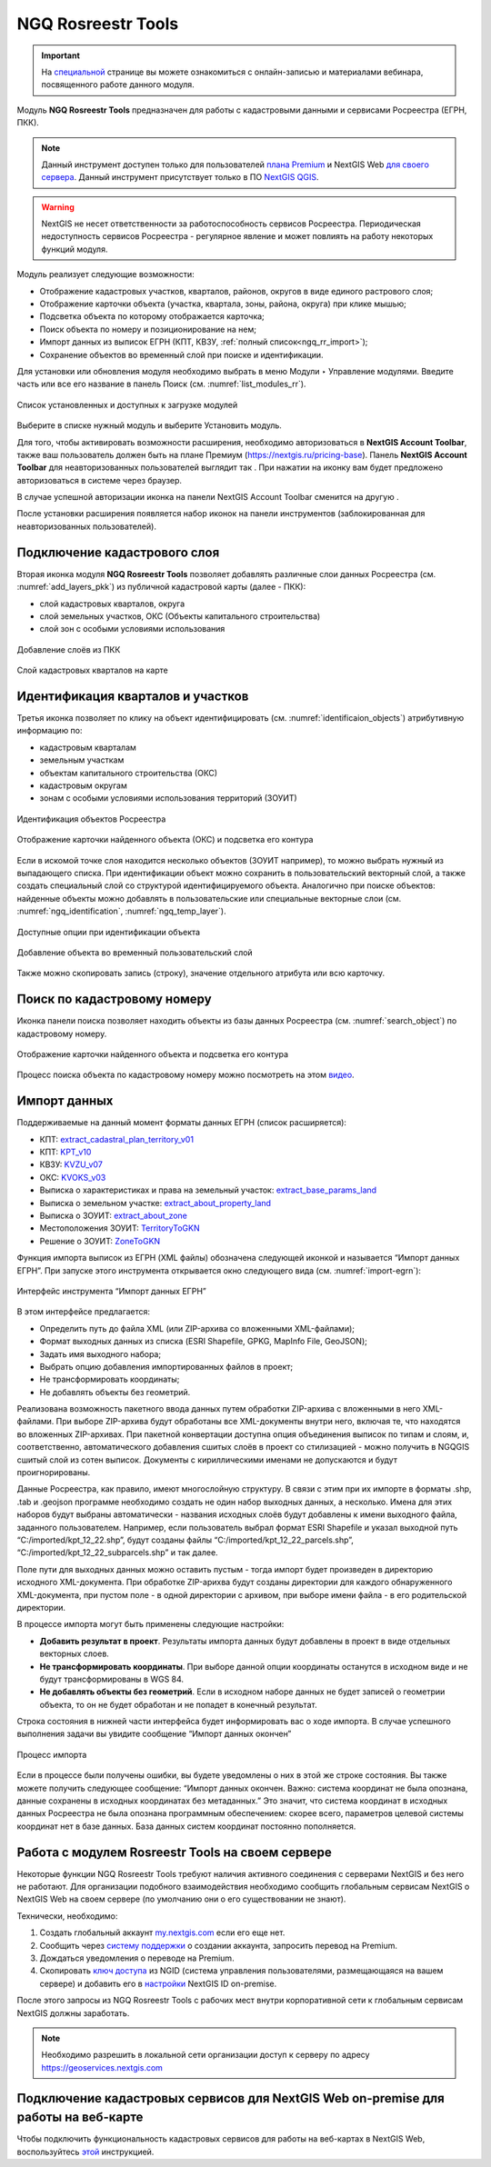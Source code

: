.. sectionauthor:: Роман Гайнуллов <roman.gainullov@nextgis.ru>

.. _NGQ Rosreestr Tools:

NGQ Rosreestr Tools
===================

.. important::
   На `специальной <https://nextgis.ru/blog/rr-tools-event/>`_ странице вы можете ознакомиться с онлайн-записью и материалами вебинара, посвященного работе данного модуля.

Модуль **NGQ Rosreestr Tools** предназначен для работы с кадастровыми данными и сервисами Росреестра (ЕГРН, ПКК). 

.. note::
   Данный инструмент доступен только для пользователей `плана Premium <https://nextgis.ru/nextgis-com/plans>`_ и NextGIS Web `для своего сервера <https://nextgis.ru/pricing/>`_. 
   Данный инструмент присутствует только в ПО `NextGIS QGIS <https://nextgis.ru/nextgis-qgis/>`_.

.. warning::

   NextGIS не несет ответственности за работоспособность сервисов Росреестра. Периодическая недоступность сервисов Росреестра - регулярное явление и может повлиять на работу некоторых функций модуля.

Модуль реализует следующие возможности:

* Отображение кадастровых участков, кварталов, районов, округов в виде единого растрового слоя;
* Отображение карточки объекта (участка, квартала, зоны, района, округа) при клике мышью;
* Подсветка объекта по которому отображается карточка;
* Поиск объекта по номеру и позиционирование на нем;
* Импорт данных из выписок ЕГРН (КПТ, КВЗУ, :ref:`полный список<ngq_rr_import>`);
* Сохранение объектов во временный слой при поиске и идентификации.

Для установки или обновления модуля необходимо выбрать в меню Модули ‣ Управление модулями.
Введите часть или все его название в панель Поиск (см. :numref:`list_modules_rr`).

.. figure:: _static/list_modules.png
   :name: list_modules_rr
   :align: center
   :width: 16cm
   
   Список установленных и доступных к загрузке модулей

Выберите в списке нужный модуль и выберите Установить модуль.

Для того, чтобы активировать возможности расширения, необходимо авторизоваться в **NextGIS Account Toolbar**, также ваш пользователь должен быть на плане Премиум (https://nextgis.ru/pricing-base).
Панель **NextGIS Account Toolbar** для неавторизованных пользователей выглядит так |not_auth|. При нажатии на иконку вам будет предложено авторизоваться в системе через браузер.

.. |not_auth| image:: _static/not_auth.png

В случае успешной авторизации иконка на панели NextGIS Account Toolbar сменится на другую |auth_icon|.

.. |auth_icon| image:: _static/auth_icon.png

После установки расширения появляется набор иконок на панели инструментов (заблокированная для неавторизованных пользователей).


Подключение кадастрового слоя
-----------------------------

Вторая иконка модуля **NGQ Rosreestr Tools** |icon_add_layers| позволяет добавлять различные слои данных Росреестра (см. :numref:`add_layers_pkk`) из публичной кадастровой карты (далее - ПКК):

.. |icon_add_layers| image:: _static/icon_add_layers.png

* слой кадастровых кварталов, округа
* слой земельных участков, ОКС (Объекты капитального строительства)
* слой зон с особыми условиями использования

.. figure:: _static/add_layers_pkk.png
   :name: add_layers_pkk
   :align: center
   
   Добавление слоёв из ПКК


.. figure:: _static/pkk_on_map.png
   :name: pkk_on_map
   :align: center
   :width: 16cm
   
   Слой кадастровых кварталов на карте



Идентификация кварталов и участков
----------------------------------

Третья иконка |identificaion_oicon| позволяет по клику на объект идентифицировать (см. :numref:`identificaion_objects`) атрибутивную информацию по:

* кадастровым кварталам
* земельным участкам
* объектам капитального строительства (ОКС)
* кадастровым округам
* зонам с особыми условиями использования территорий (ЗОУИТ)

.. |identificaion_oicon| image:: _static/identificaion_oicon.png

.. figure:: _static/identificaion_objects.png
   :name: identificaion_objects
   :align: center
   
   Идентификация объектов Росреестра
   
.. figure:: _static/objects_on_map.png
   :name: object_on_map
   :align: center
   :width: 16cm
   
   Отображение карточки найденного объекта (ОКС) и подсветка его контура

Если в искомой точке слоя находится несколько объектов (ЗОУИТ например), то можно выбрать нужный из выпадающего списка. При идентификации объект можно сохранить в пользовательский векторный слой, а также создать специальный слой со структурой идентифицируемого объекта. Аналогично при поиске объектов: найденные объекты можно добавлять в пользовательские или специальные векторные слои (см. :numref:`ngq_identification`, :numref:`ngq_temp_layer`).

.. figure:: _static/ngq_identification.png
   :name: ngq_identification
   :align: center
   :width: 16cm
   
   Доступные опции при идентификации объекта
   
   
.. figure:: _static/ngq_temp_layer.png
   :name: ngq_temp_layer
   :align: center
   :width: 16cm
   
   Добавление объекта во временный пользовательский слой
   
Также можно скопировать запись (строку), значение отдельного атрибута или всю карточку.  

Поиск по кадастровому номеру
----------------------------

Иконка панели поиска |search_icon| позволяет находить объекты из базы данных Росреестра (см. :numref:`search_object`) по кадастровому номеру.

.. |search_icon| image:: _static/search_icon.png

.. figure:: _static/search_object.png
   :name: search_object
   :align: center
   :width: 16cm
   
   Отображение карточки найденного объекта и подсветка его контура

Процесс поиска объекта по кадастровому номеру можно посмотреть на этом `видео <https://youtu.be/ig6jreu-I9E>`_.


.. _ngq_rr_import:

Импорт данных
-------------

Поддерживаемые на данный момент форматы данных ЕГРН (список расширяется):

* КПТ: `extract_cadastral_plan_territory_v01 <https://rosreestr.gov.ru/upload/Doc/10-upr/extract_cadastral_plan_territory_v01.rar>`_ 
* КПТ: `KPT_v10 <https://rosreestr.gov.ru/upload/Doc/10-upr/KPT_v10.zip>`_
* КВЗУ: `KVZU_v07 <https://rosreestr.gov.ru/upload/Doc/10-upr/KVZU_v07.zip>`_
* ОКС: `KVOKS_v03 <https://rosreestr.gov.ru/upload/Doc/10-upr/KVOKS_v03.zip>`_ 
* Выписка о характеристиках и права на земельный участок: `extract_base_params_land <https://rosreestr.gov.ru/upload/Doc/10-upr/extract_base_params_land_v01.rar>`_ 
* Выписка о земельном участке: `extract_about_property_land <https://rosreestr.gov.ru/upload/Doc/10-upr/extract_about_property_land_v01.rar>`_ 
* Выписка о ЗОУИТ: `extract_about_zone <https://rosreestr.gov.ru/upload/Doc/10-upr/extract_about_zones_v01.rar>`_ 
* Местоположения ЗОУИТ: `TerritoryToGKN <https://rosreestr.gov.ru/upload/Doc/10-upr/TerritoryToGKN_v01.rar>`_
* Решение о ЗОУИТ: `ZoneToGKN <https://rosreestr.gov.ru/upload/Doc/10-upr/ZoneToGKN_v05.rar>`_

Функция импорта выписок из ЕГРН (XML файлы) обозначена следующей иконкой |import_icon| и называется “Импорт данных ЕГРН”. При запуске этого инструмента открывается окно следующего вида (см. :numref:`import-egrn`):

.. |import_icon| image:: _static/import_icon.png


.. figure:: _static/import-egrn.png
   :name: import-egrn
   :align: center
   
   Интерфейс инструмента “Импорт данных ЕГРН”
   
В этом интерфейсе предлагается:

* Определить путь до файла XML (или ZIP-архива со вложенными XML-файлами);
* Формат выходных данных из списка (ESRI Shapefile, GPKG, MapInfo File, GeoJSON);
* Задать имя выходного набора;
* Выбрать опцию добавления импортированных файлов в проект;
* Не трансформировать координаты;
* Не добавлять объекты без геометрий.

Реализована возможность пакетного ввода данных путем обработки ZIP-архива с вложенными в него XML-файлами. При выборе ZIP-архива будут обработаны все XML-документы внутри него, включая те, что находятся во вложенных ZIP-архивах. При пакетной конвертации доступна опция объединения выписок по типам и слоям, и, соответственно, автоматического добавления сшитых слоёв в проект со стилизацией - можно  получить в NGQGIS сшитый слой из сотен выписок. Документы с кириллическими именами не допускаются и будут проигнорированы.

Данные Росреестра, как правило, имеют многослойную структуру. В связи с этим при их импорте в форматы .shp, .tab 
и .geojson программе необходимо создать не один набор выходных данных, а несколько. Имена для этих наборов 
будут выбраны автоматически - названия исходных слоёв будут добавлены к имени выходного файла, заданного пользователем. 
Например, если пользователь выбрал формат ESRI Shapefile и указал выходной путь “C:/imported/kpt_12_22.shp”, 
будут созданы файлы “C:/imported/kpt_12_22_parcels.shp”, “C:/imported/kpt_12_22_subparcels.shp” и так далее.

Поле пути для выходных данных можно оставить пустым - тогда импорт будет произведен в директорию исходного XML-документа.
При обработке ZIP-арихва будут созданы директории для каждого обнаруженного XML-документа, при пустом поле - в одной директории с архивом, при выборе имени файла - в его родительской директории.

В процессе импорта могут быть применены следующие настройки:

* **Добавить результат в проект**. Результаты импорта данных будут добавлены в проект в виде отдельных векторных слоев.
* **Не трансформировать координаты**. При выборе данной опции координаты останутся в исходном виде и не будут трансформированы в WGS 84.
* **Не добавлять объекты без геометрий**. Если в исходном наборе данных не будет записей о геометрии объекта, то он не будет обработан и не попадет в конечный результат.

Строка состояния в нижней части интерфейса будет информировать вас о ходе импорта. 
В случае успешного выполнения задачи вы увидите сообщение “Импорт данных окончен” 

.. figure:: _static/import_proc1.png
   :name: import_proc1
   :align: center

   
.. figure:: _static/import_proc2.png
   :name: import_proc2
   :align: center
   
   Процесс импорта
   
Если в процессе были получены ошибки, вы будете уведомлены о них в этой же строке состояния. 
Вы также можете получить следующее сообщение: “Импорт данных окончен. Важно: система координат не была опознана, 
данные сохранены в исходных координатах без метаданных.” Это значит, что система координат в исходных данных Росреестра 
не была опознана программным обеспечением: скорее всего, параметров целевой системы координат нет в базе данных. 
База данных систем координат постоянно пополняется.


Работа с модулем Rosreestr Tools на своем сервере
---------------------------------------------------

Некоторые функции NGQ Rosreestr Tools требуют наличия активного соединения с серверами NextGIS и без него не работают. 
Для организации подобного взаимодействия необходимо сообщить глобальным сервисам NextGIS о NextGIS Web на своем сервере 
(по умолчанию они о его существовании не знают). 

Технически, необходимо:

1. Создать глобальный аккаунт `my.nextgis.com <https://my.nextgis.ru>`_ если его еще нет.
2. Сообщить через `систему поддержки <https://nextgis.ru/terms-support>`_ о создании аккаунта, запросить перевод на Premium.
3. Дождаться уведомления о переводе на Premium.
4. Скопировать `ключ доступа <https://docs.nextgis.ru/docs_ngid/source/ngidop.html#nextgis-id-on-premise>`_ из NGID (система управления пользователями, размещающаяся на вашем сервере) и добавить его в `настройки <https://my.nextgis.com/myngidonpremises>`_ NextGIS ID on-premise.

После этого запросы из NGQ Rosreestr Tools с рабочих мест внутри корпоративной сети к глобальным сервисам NextGIS должны заработать.

.. note::
   Необходимо разрешить в локальной сети организации доступ к серверу по адресу https://geoservices.nextgis.com
   
   
   
Подключение кадастровых сервисов для NextGIS Web on-premise для работы на веб-карте
----------------------------------------------------------------------------------

Чтобы подключить функциональность кадастровых сервисов для работы на веб-картах в NextGIS Web, воспользуйтесь `этой <https://docs.nextgis.ru/docs_ngweb/source/admin_tasks.html#nextgis-web-on-premise>`_ инструкцией.
